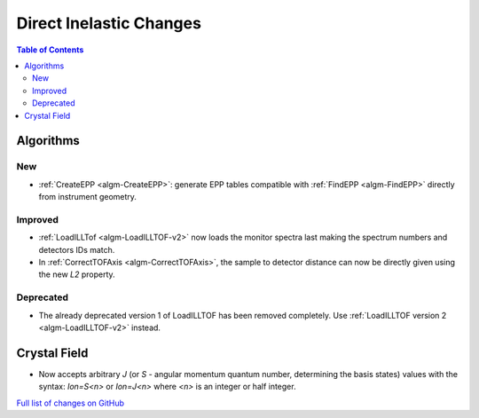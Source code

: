 ========================
Direct Inelastic Changes
========================

.. contents:: Table of Contents
   :local:

Algorithms
----------

New
###

- :ref:`CreateEPP <algm-CreateEPP>`: generate EPP tables compatible with :ref:`FindEPP <algm-FindEPP>` directly from instrument geometry.

Improved
########

- :ref:`LoadILLTof <algm-LoadILLTOF-v2>` now loads the monitor spectra last making the spectrum numbers and detectors IDs match.
- In :ref:`CorrectTOFAxis <algm-CorrectTOFAxis>`, the sample to detector distance can now be directly given using the new *L2* property.

Deprecated
##########

- The already deprecated version 1 of LoadILLTOF has been removed completely. Use :ref:`LoadILLTOF version 2 <algm-LoadILLTOF-v2>` instead.

Crystal Field
-------------

- Now accepts arbitrary `J` (or `S` - angular momentum quantum number, determining the basis states) 
  values with the syntax: `Ion=S<n>` or `Ion=J<n>` where `<n>` is an integer or half integer.

`Full list of changes on GitHub <https://github.com/mantidproject/mantid/issues?q=is%3Aclosed+milestone%3A%22Release+3.10%22+label%3A%22Component%3A+Direct+Inelastic%22>`_

